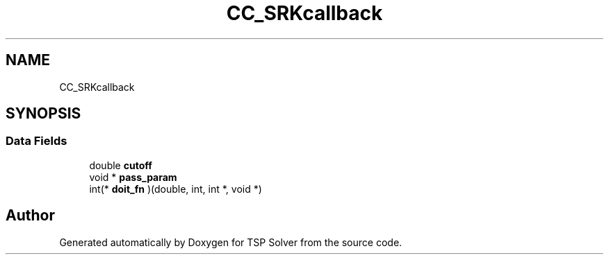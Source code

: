 .TH "CC_SRKcallback" 3 "Fri May 8 2020" "TSP Solver" \" -*- nroff -*-
.ad l
.nh
.SH NAME
CC_SRKcallback
.SH SYNOPSIS
.br
.PP
.SS "Data Fields"

.in +1c
.ti -1c
.RI "double \fBcutoff\fP"
.br
.ti -1c
.RI "void * \fBpass_param\fP"
.br
.ti -1c
.RI "int(* \fBdoit_fn\fP )(double, int, int *, void *)"
.br
.in -1c

.SH "Author"
.PP 
Generated automatically by Doxygen for TSP Solver from the source code\&.
